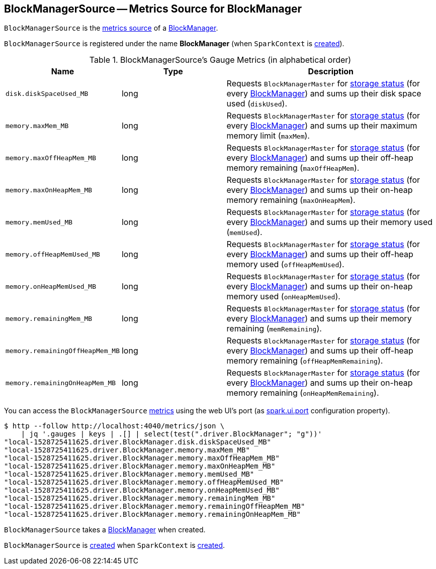 == [[BlockManagerSource]] BlockManagerSource -- Metrics Source for BlockManager

`BlockManagerSource` is the link:spark-metrics-Source.adoc[metrics source] of a xref:ROOT:BlockManager.adoc[BlockManager].

[[sourceName]]
`BlockManagerSource` is registered under the name *BlockManager* (when `SparkContext` is link:spark-SparkContext-creating-instance-internals.adoc#registerSource[created]).

[[metrics]]
.BlockManagerSource's Gauge Metrics (in alphabetical order)
[width="100%",cols="1,1,2",options="header"]
|===
| Name
| Type
| Description

| `disk.diskSpaceUsed_MB`
| long
| Requests `BlockManagerMaster` for link:spark-BlockManagerMaster.adoc#getStorageStatus[storage status] (for every xref:ROOT:BlockManager.adoc[BlockManager]) and sums up their disk space used (`diskUsed`).

| `memory.maxMem_MB`
| long
| Requests `BlockManagerMaster` for link:spark-BlockManagerMaster.adoc#getStorageStatus[storage status] (for every xref:ROOT:BlockManager.adoc[BlockManager]) and sums up their maximum memory limit (`maxMem`).

| `memory.maxOffHeapMem_MB`
| long
| Requests `BlockManagerMaster` for link:spark-BlockManagerMaster.adoc#getStorageStatus[storage status] (for every xref:ROOT:BlockManager.adoc[BlockManager]) and sums up their off-heap memory remaining (`maxOffHeapMem`).

| `memory.maxOnHeapMem_MB`
| long
| Requests `BlockManagerMaster` for link:spark-BlockManagerMaster.adoc#getStorageStatus[storage status] (for every xref:ROOT:BlockManager.adoc[BlockManager]) and sums up their on-heap memory remaining (`maxOnHeapMem`).

| `memory.memUsed_MB`
| long
| Requests `BlockManagerMaster` for link:spark-BlockManagerMaster.adoc#getStorageStatus[storage status] (for every xref:ROOT:BlockManager.adoc[BlockManager]) and sums up their memory used (`memUsed`).

| `memory.offHeapMemUsed_MB`
| long
| Requests `BlockManagerMaster` for link:spark-BlockManagerMaster.adoc#getStorageStatus[storage status] (for every xref:ROOT:BlockManager.adoc[BlockManager]) and sums up their off-heap memory used (`offHeapMemUsed`).

| `memory.onHeapMemUsed_MB`
| long
| Requests `BlockManagerMaster` for link:spark-BlockManagerMaster.adoc#getStorageStatus[storage status] (for every xref:ROOT:BlockManager.adoc[BlockManager]) and sums up their on-heap memory used (`onHeapMemUsed`).

| `memory.remainingMem_MB`
| long
| Requests `BlockManagerMaster` for link:spark-BlockManagerMaster.adoc#getStorageStatus[storage status] (for every xref:ROOT:BlockManager.adoc[BlockManager]) and sums up their memory remaining (`memRemaining`).

| `memory.remainingOffHeapMem_MB`
| long
| Requests `BlockManagerMaster` for link:spark-BlockManagerMaster.adoc#getStorageStatus[storage status] (for every xref:ROOT:BlockManager.adoc[BlockManager]) and sums up their off-heap memory remaining (`offHeapMemRemaining`).

| `memory.remainingOnHeapMem_MB`
| long
| Requests `BlockManagerMaster` for link:spark-BlockManagerMaster.adoc#getStorageStatus[storage status] (for every xref:ROOT:BlockManager.adoc[BlockManager]) and sums up their on-heap memory remaining (`onHeapMemRemaining`).
|===

You can access the `BlockManagerSource` <<metrics, metrics>> using the web UI's port (as link:spark-webui-properties.adoc#spark.ui.port[spark.ui.port] configuration property).

```
$ http --follow http://localhost:4040/metrics/json \
    | jq '.gauges | keys | .[] | select(test(".driver.BlockManager"; "g"))'
"local-1528725411625.driver.BlockManager.disk.diskSpaceUsed_MB"
"local-1528725411625.driver.BlockManager.memory.maxMem_MB"
"local-1528725411625.driver.BlockManager.memory.maxOffHeapMem_MB"
"local-1528725411625.driver.BlockManager.memory.maxOnHeapMem_MB"
"local-1528725411625.driver.BlockManager.memory.memUsed_MB"
"local-1528725411625.driver.BlockManager.memory.offHeapMemUsed_MB"
"local-1528725411625.driver.BlockManager.memory.onHeapMemUsed_MB"
"local-1528725411625.driver.BlockManager.memory.remainingMem_MB"
"local-1528725411625.driver.BlockManager.memory.remainingOffHeapMem_MB"
"local-1528725411625.driver.BlockManager.memory.remainingOnHeapMem_MB"
```

[[creating-instance]]
[[blockManager]]
`BlockManagerSource` takes a xref:ROOT:BlockManager.adoc[BlockManager] when created.

`BlockManagerSource` is <<creating-instance, created>> when `SparkContext` is link:spark-SparkContext-creating-instance-internals.adoc#registerSource[created].
